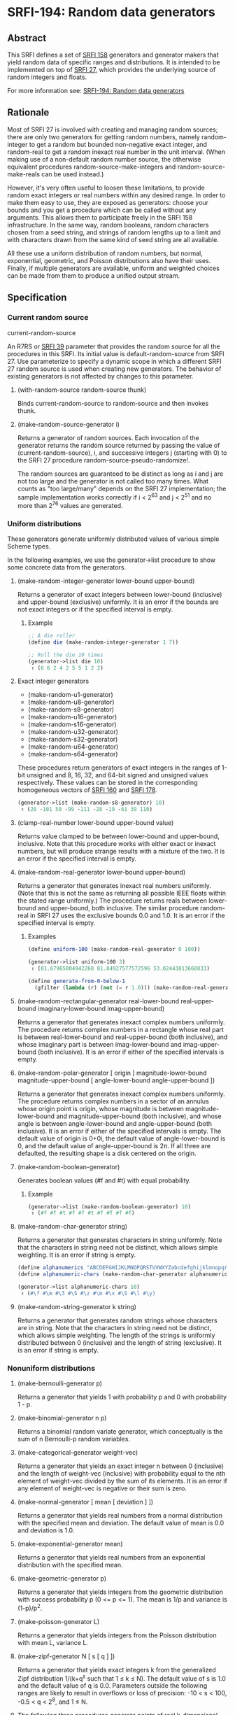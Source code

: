 * SRFI-194: Random data generators
** Abstract
This SRFI defines a set of [[https://srfi.schemers.org/srfi-158/srfi-158.html][SRFI 158]] generators and generator makers that yield random data of specific ranges and distributions. It is intended to be implemented on top of [[https://srfi.schemers.org/srfi-27/srfi-27.html][SRFI 27]], which provides the underlying source of random integers and floats.

For more information see: [[https://srfi.schemers.org/srfi-194/][SRFI-194: Random data generators]]
** Rationale
Most of SRFI 27 is involved with creating and managing random sources; there are only two generators for getting random numbers, namely random-integer to get a random but bounded non-negative exact integer, and random-real to get a random inexact real number in the unit interval. (When making use of a non-default random number source, the otherwise equivalent procedures random-source-make-integers and random-source-make-reals can be used instead.)

However, it's very often useful to loosen these limitations, to provide random exact integers or real numbers within any desired range. In order to make them easy to use, they are exposed as generators: choose your bounds and you get a procedure which can be called without any arguments. This allows them to participate freely in the SRFI 158 infrastructure. In the same way, random booleans, random characters chosen from a seed string, and strings of random lengths up to a limit and with characters drawn from the same kind of seed string are all available.

All these use a uniform distribution of random numbers, but normal, exponential, geometric, and Poisson distributions also have their uses. Finally, if multiple generators are available, uniform and weighted choices can be made from them to produce a unified output stream.
** Specification
*** Current random source
current-random-source

An R7RS or [[https://srfi.schemers.org/srfi-39/srfi-39.html][SRFI 39]] parameter that provides the random source for all the procedures in this SRFI. Its initial value is default-random-source from SRFI 27. Use parameterize to specify a dynamic scope in which a different SRFI 27 random source is used when creating new generators. The behavior of existing generators is not affected by changes to this parameter.
**** (with-random-source random-source thunk)

Binds current-random-source to random-source and then invokes thunk.
**** (make-random-source-generator i)

Returns a generator of random sources. Each invocation of the generator returns the random source returned by passing the value of (current-random-source), i, and successive integers j (starting with 0) to the SRFI 27 procedure random-source-pseudo-randomize!.

The random sources are guaranteed to be distinct as long as i and j are not too large and the generator is not called too many times. What counts as "too large/many" depends on the SRFI 27 implementation; the sample implementation works correctly if i < 2^63 and j < 2^51 and no more than 2^76 values are generated.
*** Uniform distributions
These generators generate uniformly distributed values of various simple Scheme types.

In the following examples, we use the generator->list procedure to show some concrete data from the generators.
**** (make-random-integer-generator lower-bound upper-bound)
Returns a generator of exact integers between lower-bound (inclusive) and upper-bound (exclusive) uniformly. It is an error if the bounds are not exact integers or if the specified interval is empty.
***** Example
#+BEGIN_SRC scheme
;; A die roller
(define die (make-random-integer-generator 1 7))

;; Roll the die 10 times
(generator->list die 10)
 ⇑ (6 6 2 4 2 5 5 1 2 2)
#+END_SRC
**** Exact integer generators
 * (make-random-u1-generator)
 * (make-random-u8-generator)
 * (make-random-s8-generator)
 * (make-random-u16-generator)
 * (make-random-s16-generator)
 * (make-random-u32-generator)
 * (make-random-s32-generator)
 * (make-random-u64-generator)
 * (make-random-s64-generator)

These procedures return generators of exact integers in the ranges of 1-bit unsigned and 8, 16, 32, and 64-bit signed and unsigned values respectively. These values can be stored in the corresponding homogeneous vectors of [[https://srfi.schemers.org/srfi-160/srfi-160.html][SRFI 160]] and [[https://srfi.schemers.org/srfi-178/srfi-178.html][SRFI 178]].

#+BEGIN_SRC scheme
(generator->list (make-random-s8-generator) 10)
 ⇑ (20 -101 50 -99 -111 -28 -19 -61 39 110)
#+END_SRC
**** (clamp-real-number lower-bound upper-bound value)
Returns value clamped to be between lower-bound and upper-bound, inclusive. Note that this procedure works with either exact or inexact numbers, but will produce strange results with a mixture of the two. It is an error if the specified interval is empty.
**** (make-random-real-generator lower-bound upper-bound)
Returns a generator that generates inexact real numbers uniformly. (Note that this is not the same as returning all possible IEEE floats within the stated range uniformly.) The procedure returns reals between lower-bound and upper-bound, both inclusive. The similar procedure random-real in SRFI 27 uses the exclusive bounds 0.0 and 1.0. It is an error if the specified interval is empty.
***** Examples
#+BEGIN_SRC scheme
(define uniform-100 (make-random-real-generator 0 100))

(generator->list uniform-100 3)
 ⇑ (81.67965004942268 81.84927577572596 53.02443813660833)

(define generate-from-0-below-1
  (gfilter (lambda (r) (not (= r 1.0))) (make-random-real-generator 0.0 1.0)))
#+END_SRC
**** (make-random-rectangular-generator real-lower-bound real-upper-bound imaginary-lower-bound imag-upper-bound)
Returns a generator that generates inexact complex numbers uniformly. The procedure returns complex numbers in a rectangle whose real part is between real-lower-bound and real-upper-bound (both inclusive), and whose imaginary part is between imag-lower-bound and imag-upper-bound (both inclusive). It is an error if either of the specified intervals is empty.
**** (make-random-polar-generator [ origin ] magnitude-lower-bound magnitude-upper-bound [ angle-lower-bound angle-upper-bound ])
Returns a generator that generates inexact complex numbers uniformly. The procedure returns complex numbers in a sector of an annulus whose origin point is origin, whose magnitude is between magnitude-lower-bound and magnitude-upper-bound (both inclusive), and whose angle is between angle-lower-bound and angle-upper-bound (both inclusive). It is an error if either of the specified intervals is empty. The default value of origin is 0+0i, the default value of angle-lower-bound is 0, and the default value of angle-upper-bound is 2π. If all three are defaulted, the resulting shape is a disk centered on the origin.
**** (make-random-boolean-generator)
Generates boolean values (#f and #t) with equal probability.
***** Example
#+BEGIN_SRC scheme
(generator->list (make-random-boolean-generator) 10)
 ⇑ (#f #f #t #f #f #t #f #f #f #f)
#+END_SRC
**** (make-random-char-generator string)
Returns a generator that generates characters in string uniformly. Note that the characters in string need not be distinct, which allows simple weighting. It is an error if string is empty.

#+BEGIN_SRC scheme
(define alphanumerics "ABCDEFGHIJKLMNOPQRSTUVWXYZabcdefghijklmnopqrstuvwxyz0123456789")
(define alphanumeric-chars (make-random-char-generator alphanumerics))

(generator->list alphanumeric-chars 10)
 ⇑ (#\f #\m #\3 #\S #\z #\m #\x #\S #\l #\y)
#+END_SRC
**** (make-random-string-generator k string)
Returns a generator that generates random strings whose characters are in string. Note that the characters in string need not be distinct, which allows simple weighting. The length of the strings is uniformly distributed between 0 (inclusive) and the length of string (exclusive). It is an error if string is empty.
*** Nonuniform distributions
**** (make-bernoulli-generator p)
Returns a generator that yields 1 with probability p and 0 with probability 1 - p.
**** (make-binomial-generator n p)
Returns a binomial random variate generator, which conceptually is the sum of n Bernoulli-p random variables.
**** (make-categorical-generator weight-vec)
Returns a generator that yields an exact integer n between 0 (inclusive) and the length of weight-vec (inclusive) with probability equal to the nth element of weight-vec divided by the sum of its elements. It is an error if any element of weight-vec is negative or their sum is zero.
**** (make-normal-generator [ mean [ deviation ] ])
Returns a generator that yields real numbers from a normal distribution with the specified mean and deviation. The default value of mean is 0.0 and deviation is 1.0.
**** (make-exponential-generator mean)
Returns a generator that yields real numbers from an exponential distribution with the specified mean.
**** (make-geometric-generator p)
Returns a generator that yields integers from the geometric distribution with success probability p (0 <= p <= 1). The mean is 1/p and variance is (1-p)/p^2.
**** (make-poisson-generator L)
Returns a generator that yields integers from the Poisson distribution with mean L, variance L.
**** (make-zipf-generator N [ s [ q ] ])
Returns a generator that yields exact integers k from the generalized Zipf distribution 1/(k+q^s such that 1 ≤ k ≤ N). The default value of s is 1.0 and the default value of q is 0.0. Parameters outside the following ranges are likely to result in overflows or loss of precision: -10 < s < 100, -0.5 < q < 2^8, and 1 ≤ N.
**** The following three procedures generate points of real k-dimensional Euclidean space.
These points are modeled as Scheme vectors of real numbers of length k.
***** (make-sphere-generator n)
Returns a generator that generates points in real (n + 1)-dimensional Euclidean space that are randomly, independently distributed on the surface of an n-sphere. That is, the vectors are of unit length.
***** (make-ellipsoid-generator axes)
Returns a generator that generates points in real (n + 1)-dimensional Euclidean space that are randomly, independently distributed on the surface of an n-ellipsoid. The ellipsoid is specified by the axes argument, which must be a vector of real numbers giving the lengths of the axes. Given axes = (a, b, ...), then the generated vectors v =(x, y, ...) obey 1 = x^2/a^2 + y^2/b^2 + ... .
***** (make-ball-generator dimensions)
Returns a generator that generates points in real n-dimensional Euclidean space corresponding to the inside of an n-ball. The dimensions argument can be either a vector of n real numbers, in which case they are taken as the axes of an ellipsoid, or it can be an integer, in which case it's treated as the dimension n, (i.e. the generated vectors are inside a ball of radius 1.)
*** Generator operations
**** (gsampling generator ...)
Takes the generators and returns a new generator. Every time the resulting generator is called, it picks one of the input generators with equal probability, then calls it to get a value. When all the generators are exhausted or no generators are specified, the new generator returns an end-of-file object.
** Implementation
The sample implementation is in the [[https://github.com/scheme-requests-for-implementation/srfi-194][repository]] of this SRFI and in [[https://srfi.schemers.org/srfi-194/srfi-194.tgz][this .tgz file]]. An R7RS library file and a separate file containing the actual implementation are
provided, along with a test file that works with [[https://srfi.schemers.org/srfi-64/srfi-64.html][SRFI 64]]. The library itself depends on either [[https://srfi.schemers.org/srfi-121/srfi-121.html][SRFI 121]] or [[https://srfi.schemers.org/srfi-158/srfi-158.html][SRFI 158]], and of course [[https://srfi.schemers.org/srfi-27/srfi-27.html][SRFI 27]].
** Acknowledgements
SRFI began life as Shiro Kawai's specification for data.random, a Gauche library. Many of the names have been changed to fit in better with SRFI 158 names, but the essence is the same. John Cowan made those and other revisions, and then put the SRFI on the back burner until he got around to implementing it. Arvydas Silanskas began by asking why the next R7RS-large ballot was so delayed, and ended up volunteering to write code for the parts already specified. This SRFI is his first such implementation, and in the process of writing it he found a number of errors in the specification as well, which John was very glad to be told about.

During the SRFI review process, the following additional generators were added: the binomial and random-source generators written by Brad Lucier, and the Zipf, sphere, and ball generators written by Linas Vepstas.

Thanks also to the Scheme community and especially the contributors to the SRFI 194 mailing list, including Shiro Kawai and Marc Nieper-Wißkirchen.
** Authors
 * Shiro Kawai (design)
 * Arvydas Silanskas (implementation)
 * Linas Vepštas (implementation)
 * John Cowan (editor and shepherd)
 * Ported to Chicken Scheme 5 by [[https://wiki.call-cc.org/users/sergey-goldgaber][Sergey Goldgaber]]
** Copyright
© 2020 John Cowan.

Permission is hereby granted, free of charge, to any person obtaining a copy of this software and associated documentation files (the "Software"), to deal in the Software without restriction, including without limitation the rights to use, copy, modify, merge, publish, distribute, sublicense, and/or sell copies of the Software, and to permit persons to whom the Software is furnished to do so, subject to the following conditions:

The above copyright notice and this permission notice (including the next paragraph) shall be included in all copies or substantial portions of the Software.

THE SOFTWARE IS PROVIDED "AS IS", WITHOUT WARRANTY OF ANY KIND, EXPRESS OR IMPLIED, INCLUDING BUT NOT LIMITED TO THE WARRANTIES OF MERCHANTABILITY, FITNESS FOR A PARTICULAR PURPOSE AND NONINFRINGEMENT. IN NO EVENT SHALL THE AUTHORS OR COPYRIGHT HOLDERS BE LIABLE FOR ANY CLAIM, DAMAGES OR OTHER LIABILITY, WHETHER IN AN ACTION OF CONTRACT, TORT OR OTHERWISE, ARISING FROM, OUT OF OR IN CONNECTION WITH THE SOFTWARE OR THE USE OR OTHER DEALINGS IN THE SOFTWARE.
** Source
Source code for the Chicken Scheme 5 port can be found: [[https://github.com/diamond-lizard/srfi-194][here]]
** Version history
 * 0.1 - Port to Chicken Scheme 5
